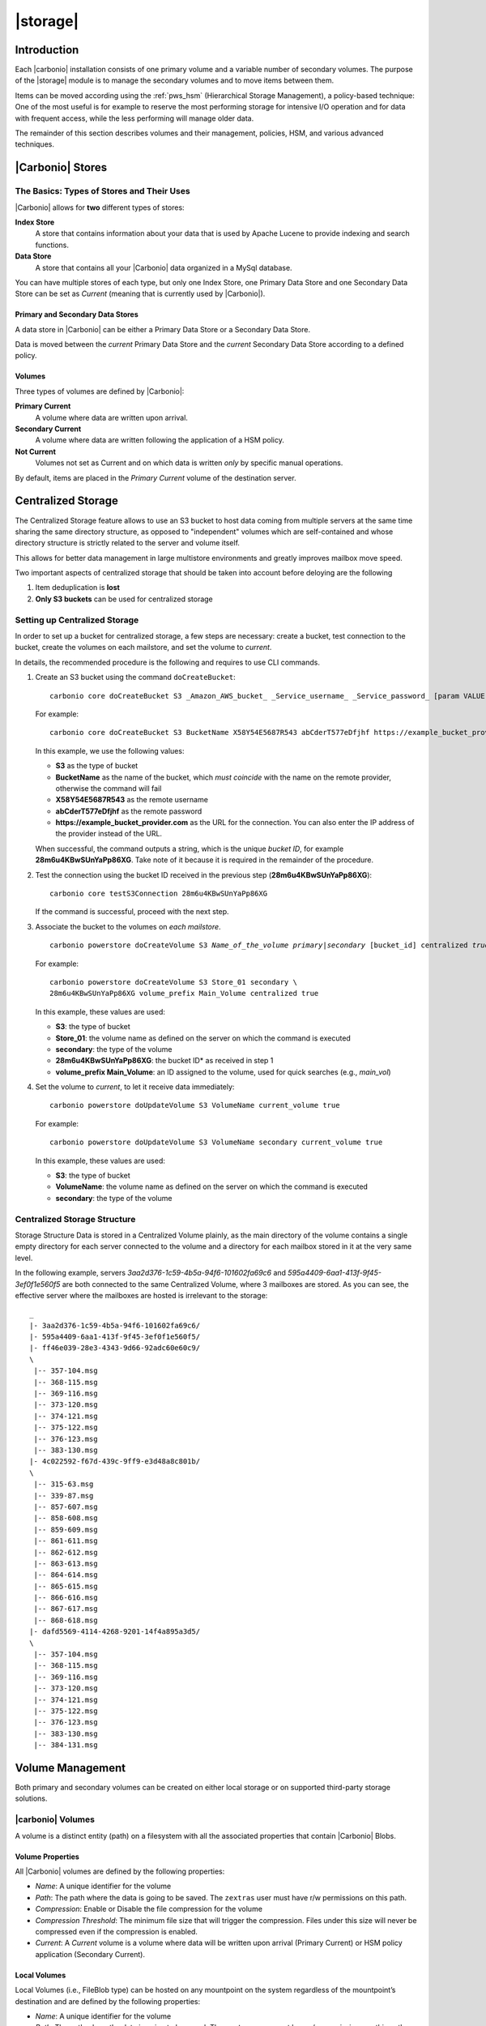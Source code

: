 .. SPDX-FileCopyrightText: 2022 Zextras <https://www.zextras.com/>
..
.. SPDX-License-Identifier: CC-BY-NC-SA-4.0

=========
|storage|
=========

.. _pws_introduction:

Introduction
============

Each |carbonio| installation consists of one primary volume and a
variable number of secondary volumes. The purpose of the |storage|
module is to manage the secondary volumes and to move items between
them.

Items can be moved according using the :ref:`pws_hsm` (Hierarchical
Storage Management), a policy-based technique: One of the most useful
is for example to reserve the most performing storage for intensive
I/O operation and for data with frequent access, while the less
performing will manage older data.

The remainder of this section describes volumes and their management,
policies, HSM, and various advanced techniques.

.. _pws_|carbonio|_stores:

|Carbonio| Stores
=================

.. _pws_the_basics_types_of_stores_and_their_uses:

The Basics: Types of Stores and Their Uses
------------------------------------------

|Carbonio| allows for **two** different types of stores:

**Index Store**
   A store that contains information about your data that is used by
   Apache Lucene to provide indexing and search functions.

**Data Store**
   A store that contains all your |Carbonio| data organized in a MySql
   database.

You can have multiple stores of each type, but only one Index Store, one
Primary Data Store and one Secondary Data Store can be set as *Current*
(meaning that is currently used by |Carbonio|).

.. _pws_primary_and_secondary_data_stores:

Primary and Secondary Data Stores
~~~~~~~~~~~~~~~~~~~~~~~~~~~~~~~~~

A data store in |Carbonio| can be either a Primary Data Store or a Secondary
Data Store.

Data is moved between the *current* Primary Data Store and the *current*
Secondary Data Store according to a defined policy.

.. _volumes:

Volumes
~~~~~~~

Three types of volumes are defined by |Carbonio|:

**Primary Current**
   A volume where data are written upon arrival.

**Secondary Current**
   A volume where data are written following the application of a HSM
   policy.

**Not Current**
   Volumes not set as Current and on which data is written *only* by
   specific manual operations.

By default, items are placed in the *Primary Current* volume of the
destination server.

.. _pws_centralized_storage:

Centralized Storage
===================

.. this section should be rather up to date, since we edited it recently
   
The Centralized Storage feature allows to use an S3 bucket to host data
coming from multiple servers at the same time sharing the same directory
structure, as opposed to "independent" volumes which are self-contained
and whose directory structure is strictly related to the server and
volume itself.

This allows for better data management in large multistore environments
and greatly improves mailbox move speed.

Two important aspects of centralized storage that should be taken into
account before deloying are the following

1. Item deduplication is **lost**

2. **Only S3 buckets** can be used for centralized storage

.. _pws_enabling_centralized_storage:

Setting up Centralized Storage
------------------------------

In order to set up a bucket for centralized storage, a few steps are
necessary: create a bucket, test connection to the bucket, create the
volumes on each mailstore, and set the volume to `current`.

In details, the recommended procedure is the following and requires
to use CLI commands.


1. Create an S3 bucket using the command ``doCreateBucket``::

     carbonio core doCreateBucket S3 _Amazon_AWS_bucket_ _Service_username_ _Service_password_ [param VALUE[,VALUE]]

   For example::

     carbonio core doCreateBucket S3 BucketName X58Y54E5687R543 abCderT577eDfjhf https://example_bucket_provider.com

   In this example, we use the following values:

   * **S3** as the type of bucket
   * **BucketName** as the name of the bucket, which *must coincide*
     with the name on the remote provider, otherwise the command will
     fail
   * **X58Y54E5687R543** as the remote username
   * **abCderT577eDfjhf** as the remote password
   * **https://example_bucket_provider.com** as the URL for the
     connection. You can also enter the IP address of the provider
     instead of the URL.

   When successful, the command outputs a string, which is the unique
   *bucket ID*, for example **28m6u4KBwSUnYaPp86XG**. Take note of it
   because it is required in the remainder of the procedure.

2. Test the connection using the bucket ID received in the previous
   step (**28m6u4KBwSUnYaPp86XG**)::

     carbonio core testS3Connection 28m6u4KBwSUnYaPp86XG

   If the command is successful, proceed with the next step.

3. Associate the bucket to the volumes on *each mailstore*.

   .. parsed-literal::

      carbonio powerstore doCreateVolume S3 *Name_of_the_volume* *primary|secondary* [bucket_id] centralized *true|false*

   For example::

     carbonio powerstore doCreateVolume S3 Store_01 secondary \
     28m6u4KBwSUnYaPp86XG volume_prefix Main_Volume centralized true

   In this example, these values are used:

   * **S3**: the type of bucket
   * **Store_01**: the volume name as defined on the server on which the
     command is executed
   * **secondary**: the type of the volume
   * **28m6u4KBwSUnYaPp86XG**: the bucket ID* as received in step 1
   * **volume_prefix Main_Volume**: an ID assigned to the volume, used for
     quick searches (e.g., *main_vol*)

4.  Set the volume to *current*, to let it receive data immediately::

      carbonio powerstore doUpdateVolume S3 VolumeName current_volume true

    For example::

      carbonio powerstore doUpdateVolume S3 VolumeName secondary current_volume true


    In this example, these values are used:

    * **S3**: the type of bucket
    * **VolumeName**: the volume name as defined on the server on which the
      command is executed
    * **secondary**: the type of the volume

.. _pws_centralized_storage_structure:

Centralized Storage Structure
-----------------------------

Storage Structure Data is stored in a Centralized Volume plainly, as the
main directory of the volume contains a single empty directory for each
server connected to the volume and a directory for each mailbox stored
in it at the very same level.

In the following example, servers *3aa2d376-1c59-4b5a-94f6-101602fa69c6*
and *595a4409-6aa1-413f-9f45-3ef0f1e560f5* are both connected to the same
Centralized Volume, where 3 mailboxes are stored. As you can see, the
effective server where the mailboxes are hosted is irrelevant to the
storage::

   _
   |- 3aa2d376-1c59-4b5a-94f6-101602fa69c6/
   |- 595a4409-6aa1-413f-9f45-3ef0f1e560f5/
   |- ff46e039-28e3-4343-9d66-92adc60e60c9/
   \
    |-- 357-104.msg
    |-- 368-115.msg
    |-- 369-116.msg
    |-- 373-120.msg
    |-- 374-121.msg
    |-- 375-122.msg
    |-- 376-123.msg
    |-- 383-130.msg
   |- 4c022592-f67d-439c-9ff9-e3d48a8c801b/
   \
    |-- 315-63.msg
    |-- 339-87.msg
    |-- 857-607.msg
    |-- 858-608.msg
    |-- 859-609.msg
    |-- 861-611.msg
    |-- 862-612.msg
    |-- 863-613.msg
    |-- 864-614.msg
    |-- 865-615.msg
    |-- 866-616.msg
    |-- 867-617.msg
    |-- 868-618.msg
   |- dafd5569-4114-4268-9201-14f4a895a3d5/
   \
    |-- 357-104.msg
    |-- 368-115.msg
    |-- 369-116.msg
    |-- 373-120.msg
    |-- 374-121.msg
    |-- 375-122.msg
    |-- 376-123.msg
    |-- 383-130.msg
    |-- 384-131.msg

.. _pws_volume_management:

Volume Management
=================

Both primary and secondary volumes can be created on either local
storage or on supported third-party storage solutions.

.. _pws_|carbonio|_volumes:

|carbonio| Volumes
------------------

.. this should be valid also for carbonio

A volume is a distinct entity (path) on a filesystem with all the
associated properties that contain |Carbonio| Blobs.

.. _pws_volume_properties:

Volume Properties
~~~~~~~~~~~~~~~~~

All |Carbonio| volumes are defined by the following properties:

- *Name*: A unique identifier for the volume

- *Path*: The path where the data is going to be saved. The
  ``zextras`` user must have r/w permissions on this path.

- *Compression*: Enable or Disable the file compression for the volume

- *Compression Threshold*: The minimum file size that will trigger the
  compression. Files under this size will never be compressed even if
  the compression is enabled.

- *Current*: A *Current* volume is a volume where data will be written
  upon arrival (Primary Current) or HSM policy application (Secondary
  Current).

.. _pws_local_volumes:

Local Volumes
~~~~~~~~~~~~~

.. what's fileBlob type?
   
Local Volumes (i.e., FileBlob type) can be hosted on any mountpoint on
the system regardless of the mountpoint’s destination and are defined by
the following properties:

- *Name*: A unique identifier for the volume

- *Path*: The path where the data is going to be saved. The
  ``zextras`` user must have r/w permissions on this path

- *Compression*: Enable or Disable file compression for the volume

- *Compression Threshold*: the minimum file size that will trigger the
  compression. Files under this size will never be compressed even if
  compression is enabled.

.. _pws_current_volumes:

Current Volumes
~~~~~~~~~~~~~~~

A *Current Volume* is a volume where data will be written upon arrival
(Primary Current) or HSM Policy Application (Secondary Current). Volumes
not set as Current won’t be written upon except by specific manual
operations such as the Volume-to-Volume move.

.. _pws_volume_management_with_zextras_powerstore_administration_zimlet:

Volume Management with |storage|
~~~~~~~~~~~~~~~~~~~~~~~~~~~~~~~~

.. grid::
   :gutter: 3

   .. grid-item-card:: Via the CLI
      :columns: 12

      .. warning:: Beginning with release 8.8.9, all volume creation
         and update commands have been updated, as the ``storeType``
         argument is now required.

      .. broken crossref to S3 compatible services, removing it but
         keeping original for reference

         The ``storeType`` argument is **mandatory**, it is always the
         on the first position and accepts any one value corresponding
         to the `S3-Compatible Services <#S3-compatible-services>`_
         listed previously.  The arguments that follow in the command
         now depend on the selected ``storeType``.

      The ``storeType`` argument is **mandatory**, it is always the on
      the first position and accepts any one value corresponding to an
      S3-Compatible Services.  The arguments that follow in the
      command now depend on the selected ``storeType``.

      The commands to manage volumes are basically three::

        carbonio powerstore doCreateVolume [type]
        carbonio powerstore doUpdateVolume [type]
        carbonio powerstore doDeleteVolume [name]

      Volume deletion requires only the volume name.

      The parameters required by these commands may differ depending on the
      `[type]` of volume to be defined, which is one of the following.

      -  FileBlob (Local)

      -  Alibaba
	 
      -  Ceph
	 
      -  OpenIO

      -  Swift

      -  Cloudian (S3 compatible object storage)
	 
      -  S3 (Amazon and any S3-compatible solution not explicitly
         supported)

      -  Scality (S3 compatible object storage)

      -  EMC (S3 compatible object storage)
 
      -  Custom S3
   
.. _pws_hsm:

Hierarchical Storage Management
===============================


.. is this still valid for carbonio?

.. _pws_the_hierarchical_storage_management_technique:

The Hierarchical Storage Management Technique
---------------------------------------------

HSM is a data storage technique that moves data between different stores
according to a defined policy.

The most common use of the HSM technique is the move of *older* data
from a faster-but-expensive storage device to a slower-but-cheaper one
based on the following premises:

-  Fast storage costs more.

-  Slow storage costs less.

-  *Old* data will be accessed much less frequently than *new* data.

The advantages of the HSM technique are clear: Lowering the overall
storage cost since only a small part of your data needs to be on costly
storage, and improving the overall user experience.

.. _pws_stores_volumes_and_policies:

Stores, Volumes and Policies
~~~~~~~~~~~~~~~~~~~~~~~~~~~~

Using HSM requires a clear understanding of some related terms:

-  Primary Store: The *fast-but-expensive* store where all your data is
   initially placed.

-  Secondary Store: The *slow-but-cheap* store where *older* data will
   be moved to.

.. _pws_zextras_powerstore_moving_items_between_stores:

Moving Items between Stores
---------------------------

The main feature of the |storage| module is the ability to
apply defined HSM policies.

The move can be triggered by starting the ``doMoveBlobs`` operation
through the CLI.

.. check these in the new UI
   -  Click :bdg-dark-line:`Apply Policy` button in the Administration Zimlet.

   -  Enable Policy Application Scheduling in the Administration Zimlet and
      wait for it to start automatically.

Once the move is started, the following operations are performed:

-  |storage| scans through the Primary Store to see which items
   comply with the defined policy.

-  All the Blobs of the items found in the first step are copied to the
   Secondary Store.

-  The database entries related to the copied items are updated to
   reflect the move.

-  If the second and the third steps are completed successfully (and
   only in this case), the old Blobs are deleted from the Primary Store.

The Move operation is *stateful* - each step is executed only if the
previous step has been completed successfully - so the risk of data loss
during a Move operation is nonexistent.

.. _pws_domoveblobs:

doMoveBlobs
-----------

.. _pws_the_domoveblobs_operation_of_zextras_powerstore:

The doMoveBlobs Operation of |storage|
~~~~~~~~~~~~~~~~~~~~~~~~~~~~~~~~~~~~~~

The doMoveBlobs is the heart of |storage|.

It moves items between the Current Primary Store and the Current
Secondary Store according to the proper HSM policy.

The move is performed by a transactional algorithm. Should an error
occur during one of the steps of the operation, a rollback takes place
and no change will be made to the data.

Once |storage| identifies the items to be moved, the following
steps are performed:

-  A copy of the Blob to the Current Secondary Store is created.

-  The |Carbonio| Database is updated to notify |Carbonio| of the item’s new
   position.

-  The original Blob is deleted from the Current Primary Store.

.. _pws_what_is_moved:

What is Moved?
^^^^^^^^^^^^^^

Every item that complies with the specified HSM policy is moved.

.. card:: Example

   The following policy::
     
     message,document:before:-20day
     message:before:-10day has:attachment

   will move all emails and documents older than 20 days along with all
   emails older than 10 days that contain an attachment.

.. warning:: By default, results from the Trash folder do not appear
   in any search--and this includes the HSM Policy. In order to ensure
   that all items are moved, add "is:anywhere" to your policy.

.. _pws_policy_order:

Policy Order
^^^^^^^^^^^^

All conditions for a policy are executed in the exact order they are
specified. |storage| will loop on all items in the Current
Primary Store and apply each separate condition before starting the next
one.

This means that the following policies

::

   message,document:before:-20day
   message:before:-10day has:attachment

::

   message:before:-10day has:attachment
   message,document:before:-20day

applied daily on a sample server that sends/receives a total of 1000
emails per day, 100 of which contain one or more attachments, will have
the same final result. However, the execution time of the second policy
will probably be slightly higher (or much higher, depending on the
number and size of the emails on the server).

This is because in the first policy, the first condition
(``message,document:before:-20day``) will loop on all items and move
many of them to the Current Secondary Store, leaving fewer items for
the second condition to loop on.

Likewise, having the ``message:before:-10day has:attachment`` as the
first condition will leave more items for the second condition to loop
on.

This is just an example and does not apply to all cases, but gives an
idea of the need to carefully plan your HSM policy.

.. _pws_executing_the_domoveblobs_operation_a_k_a_applying_the_hsm_policy:

Executing the doMoveBlobs Operation (a.k.a. Applying the HSM Policy)
~~~~~~~~~~~~~~~~~~~~~~~~~~~~~~~~~~~~~~~~~~~~~~~~~~~~~~~~~~~~~~~~~~~~

*Applying a policy* means running the ``doMoveBlobs`` operation in order
to move items between the Primary and Secondary store according to the
defined policy.

|storage| gives you two different options:

- Via the CLI

- Through Scheduling

.. warning:: Items in **Trash** or dumpster folders are not moved to
   the secondary store by the HSM module. Currently, there is no
   option to define a policy for **Trash** and dumpster.

To apply the HSM Policy via the CLI, run the following command as the
``zextras`` user::

  carbonio powerstore doMoveBlobs

.. this must be checked on new UI
   .. _pws_domoveblobs_stats_and_info:

   doMoveBlobs Stats and Info
   ~~~~~~~~~~~~~~~~~~~~~~~~~~

   Information about disk space savings, operation performances and more
   are available by clicking the *Stats* button under the ``Secondary
   Volumes`` list in the |storage| tab of the Administration
   Zimlet.

.. _pws_policy_management:

Policy Management
=================

.. _pws_what_is_a_policy:

What is a Policy?
-----------------

An HSM policy is a set of rules that define what items will be moved
from the Primary Store to the Secondary Store when the ``doMoveBlobs``
operation of |storage| is triggered, either manually or by
scheduling.

A policy can consist of a single rule that is valid for all item types
(*Simple* policy) or multiple rules valid for one or more item types
(*Composite* policy).

.. _pws_policy_examples:

Policy Examples
~~~~~~~~~~~~~~~

Here are some policy examples. To see how to create the policies in the
|storage| module, see below.

-  *Move all items older than 30 days*

-  *Move emails older than 15 days and items of all other kinds older
   than 30 days*

-  *Move calendar items older than 15 days, Drive items older than 20
   days and all emails in the "Archive" folder*

.. _pws_defining_a_policy:

Defining a Policy
-----------------

Policies can be defined both from the |storage| tab of the |adminui|
and from the CLI. You can specify a |Carbonio| Search in both cases.

.. grid::

   .. grid-item-card:: Via  the CLI
      :columns: 6                       

      Two policy management commands are available in the CLI::

         carbonio powerstore setHSMPolicy hsm_policy

         carbonio powerstore +setHsmPolicy hsm_policy

      These command share the same syntax; the difference is that
      ``setHSMPolicy`` creates **new** policies, *replacing* existing
      one, while ``+setHSMPolicy`` *adds* policies to existing ones.

.. _pws_zextras_powerstore_and_s3_buckets:

|storage| and S3 buckets
========================

Primary and Secondary volumes created with |storage| can be
hosted on S3 buckets, effectively moving the largest part of your data
to secure and durable cloud storage.

.. _pws_s3_compatible_services:

S3-compatible Services
----------------------

While any storage service compatible with the Amazon S3 API should work
out of the box with |storage|, listed here are the only
officially supported platforms:

-  FileBlob (standard local volume)

-  Amazon S3

-  EMC

-  OpenIO

-  Swift

-  Scality S3

-  Cloudian

-  Custom S3 (any unsupported S3-compliant solution)

.. _pws_primary_volumes_and_the_incoming_directory:

Primary Volumes and the "Incoming" directory
--------------------------------------------

In order to create a remote *Primary Store* on a mailbox server a
local "Incoming" directory must exist on that server. The default
directory is :file:`/opt/|carbonio|/incoming`; you can check or modify
the current value using these commands:

.. code:: console

   carbonio config server get $(zmhostname) attribute incomingPath
   carbonio config server set $(zmhostname) attribute incomingPath value /path/to/dir

.. _pws_local_cache:

Local Cache
-----------

Storing a volume on third-party remote storage solutions requires a
local directory to be used for item caching, which must be readable and
writable by the *|carbonio|* user.

..
   The local directory must be created manually and its path must be
   entered in the |storage| section of the Administration Zimlet
   in the |Carbonio| Administration Console.

If the Local Cache directory is not set, you won’t be able to create any
secondary volume on an S3-compatible device or service.

.. warning:: Failing to correctly configure the cache directory will
   cause items to be unretrievable, meaning that users will get a ``No
   such BLOB`` error when trying to access any item stored on an S3
   volume.

.. _pws_bucket_setup:

Bucket Setup
------------

|storage| doesn’t need any dedicated setting or configuration
on the S3 side, so setting up a bucket for your volumes is easy.
Although creating a dedicated user bucket and access policy are not
required, they are strongly suggested because they make it much easier
to manage.

All you need to start storing your secondary volumes on S3 is:

-  An S3 bucket. You need to know the bucket’s name and region in order
   to use it.

-  A user’s Access Key and Secret.

-  A policy that grants the user full rights on your bucket.

.. _pws_bucket_management:

Bucket Management
-----------------

A centralized Bucket Management UI is available in the |Carbonio|
|adminui|. This facilitates saving bucket information to be reused
when creating a new volume on an S3-compatible storage instead of
entering the information each time.

To access the Bucket Management UI:

-  Access |Carbonio|\'s |adminui|

-  Select the "Configure" entry on the left menu

-  Select the "Global Settings" entry

-  Select the S3 Buckets entry

Any bucket added to the system will be available when creating a new
volume of the following type: Amazon S3, Ceph, Cloudian, EMC, Scality
S3, Custom S3, Yandex, Alibaba.

It’s also possible to create new buckets via the CLI using the
:command:`carbonio core doCreateBucket` commands.

.. _pws_bucket_paths_and_naming:

Bucket paths and naming
-----------------------

Files are stored in a bucket according to a well-defined path, which can
be customized at will in order to make your bucket’s contents easier to
understand even on multi-server environments with multiple secondary
volumes::

  /Bucket Name/Destination Path/[Volume Prefix-]serverID/

-  The **Bucket Name** and **Destination Path** are not tied to the
   volume itself, and there can be as many volumes under the same
   destination path as you wish.

-  The **Volume Prefix**, on the other hand, is specific to each volume
   and it’s a quick way to differentiate and recognize different volumes
   within the bucket.

.. _pws_amazon_s3_tips:

Amazon S3 Tips
--------------

.. _pws_bucket:

Bucket
~~~~~~

Storing your secondary |Carbonio| volumes on Amazon S3 doesn’t have any
specific bucket requirements, but we suggest that you create a dedicated
bucket and disable Static Website Hosting for easier management.

.. _pws_user:

User
~~~~

To obtain an Access Key and the related Secret, a ``Programmatic
Access`` user is needed. We suggest that you create a dedicated user in
Amazon’s IAM Service for easier management.

.. _pws_rights_management:

Rights Management
~~~~~~~~~~~~~~~~~

In Amazon’s IAM, you can set access policies for your users. It’s
mandatory that the user of your Access Key and Secret has a set of
appropriate rights both on the bucket itself and on its contents. For
easier management, we recommend granting full rights as shown in the
following example.

.. card::

   Example structure of user's permission
   ^^^^
   
   .. code:: 

      {
          `Version`: `[LATEST API VERSION]`,
          `Statement`: [
              {
                  `Sid`: `[AUTOMATICALLY GENERATED]`,
                  `Effect`: `Allow`,
                  `Action`: [
                      `s3:*`
                  ],
                  `Resource`: [
                      `[BUCKET ARN]/*`,
                      `[BUCKET ARN]`
                  ]
              }
          ]
      }
   ++++

   .. warning:: This is not a valid configuration policy. Don’t copy and
      paste it into your user’s settings as it won’t be validated.

If you only wish to grant minimal permissions, change the ``Action``
section to:

.. card::

   .. code::

      "Action": [
                      `s3:PutObject`,
                      `s3:GetObject`,
                      `s3:DeleteObject`,
                      `s3:AbortMultipartUpload`
                    ],

The bucket’s ARN is expressed according to Amazon’s standard naming
format: **arn:partition:service:region:account-id:resource**. For more
information about this topic, please see Amazon’s documentation.

.. _pws_bucket_paths_and_naming_2:

Bucket Paths and Naming
~~~~~~~~~~~~~~~~~~~~~~~

Files are stored in a bucket according to a well-defined path, which can
be customized at will to make your bucket’s contents easier to
understand (even on multi-server environments with multiple secondary
volumes)::

  /Bucket Name/Destination Path/serverID/

The **Bucket Name** and **Destination Path** are not tied to the volume
itself, and there can be as many volumes under the same destination path
as you wish.

The **Volume Prefix**, on the other hand, is specific to each volume and
it’s a quick way to differentiate and recognize different volumes within
the bucket.

.. _pws_infrequent_access_storage_class:

Infrequent Access Storage Class
~~~~~~~~~~~~~~~~~~~~~~~~~~~~~~~

|storage| is compatible with the
``Amazon S3 Standard - Infrequent access`` storage class and will set
any file larger than the ``Infrequent Access
Threshold`` value to this storage class as long as the option has been
enabled on the volume.

.. seealso::
   
   The official Amazon S3 documentation on `Infrequent Access
   <https://aws.amazon.com/s3/storage-classes/#Infrequent_access>`_

.. _pws_intelligent_tiering_storage_class:

Intelligent Tiering Storage Class
~~~~~~~~~~~~~~~~~~~~~~~~~~~~~~~~~

|storage| is compatible with the
``Amazon S3 - Intelligent Tiering`` storage class and will set the
appropriate Intelligent Tiering flag on all files, as long as the option
has been enabled on the volume.

.. seealso::
   
   The official Amazon S3 documentation on `Intelligent Tiering
   <https://aws.amazon.com/s3/storage-classes/#Unknown_or_changing_access/>`_

.. _pws_item_deduplication:

Item Deduplication
==================

.. _pws_what_is_item_deduplication:

What is Item Deduplication
--------------------------

Item deduplication is a technique that allows you to save disk space by
storing a single copy of an item and referencing it multiple times
instead of storing multiple copies of the same item and referencing each
copy only once.

This might seem like a minor improvement. However, in practical use, it
makes a significant difference.

.. _pws_item_deduplication_in_|carbonio|:

Item Deduplication in |Carbonio|
~~~~~~~~~~~~~~~~~~~~~~~~~~~~~~~~

Item deduplication is performed by |Carbonio| at the moment of storing a new
item in the Current Primary Volume.

When a new item is being created, its ``message ID`` is compared to a
list of cached items. If there is a match, a hard link to the cached
message’s BLOB is created instead of a whole new BLOB for the message.

The dedupe cache is managed in |Carbonio| through the following config
attributes.

.. grid::
   :gutter: 2
            
   .. grid-item-card:: 
      :columns: 3   

      **zimbraPrefDedupeMessagesSentToSelf**
      ^^^^^

      Used to set the deduplication behavior for sent-to-self
      messages::
      
         <attr id="144" name="|carbonio|PrefDedupeMessagesSentToSelf" type="enum" value="dedupeNone,secondCopyifOnToOrCC,dedupeAll" cardinality="single"
         optionalIn="account,cos" flags="accountInherited,domainAdminModifiable">
           <defaultCOSValue>dedupeNone</defaultCOSValue>
           <desc>dedupeNone|secondCopyIfOnToOrCC|moveSentMessageToInbox|dedupeAll</desc>
         </attr>
         
   .. grid-item-card::
      :columns: 3

      **zimbraMessageIdDedupeCacheSize**
      ^^^^

      Number of cached Message IDs::

         <attr id="334" name="|carbonio|MessageIdDedupeCacheSize" type="integer" cardinality="single" optionalIn="globalConfig" min="0">
           <globalConfigValue>3000</globalConfigValue>
           <desc>
             Number of Message-Id header values to keep in the LMTP dedupe cache.
             Subsequent attempts to deliver a message with a matching Message-Id
             to the same mailbox will be ignored.  A value of 0 disables deduping.
           </desc>
         </attr>

   .. grid-item-card:: 
      :columns: 3

      **zimbraPrefMessageIdDedupingEnabled**
      ^^^^
      
      Manage deduplication at account or COS-level::
        

         <attr id="1198" name="|carbonio|PrefMessageIdDedupingEnabled" type="boolean" cardinality="single" optionalIn="account,cos" flags="accountInherited"
          since="8.0.0">
           <defaultCOSValue>TRUE</defaultCOSValue>
           <desc>
             Account-level switch that enables message deduping.  See zimbraMessageIdDedupeCacheSize for more details.
           </desc>
         </attr>

   .. grid-item-card:: 
      :columns: 3

      **zimbraMessageIdDedupeCacheTimeout**
      ^^^^
      
      Timeout for each entry in the dedupe cache::

         <attr id="1340" name="zimbraMessageIdDedupeCacheTimeout" type="duration" cardinality="single" optionalIn="globalConfig" since="7.1.4">
           <globalConfigValue>0</globalConfigValue>
           <desc>
             Timeout for a Message-Id entry in the LMTP dedupe cache. A value of 0 indicates no timeout.
             zimbraMessageIdDedupeCacheSize limit is ignored when this is set to a non-zero value.
           </desc>
         </attr>

.. (older |Carbonio| versions might use different attributes or lack some of
   them)

.. _pws_item_deduplication_and_zextras_powerstore:

Item Deduplication and |storage|
--------------------------------

The |storage| features a ``doDeduplicate`` operation that
parses a target volume to find and deduplicate any duplicated item.

Doing so you will save even more disk space, as while |Carbonio|’s automatic
deduplication is bound to a limited cache, |storage|’s
deduplication will also find and take care of multiple copies of the
same email regardless of any cache or timing.

Running the ``doDeduplicate`` operation is also highly suggested after a
migration or a large data import in order to optimize your storage
usage.

.. _pws_running_a_volume_deduplication:

Running a Volume Deduplication
~~~~~~~~~~~~~~~~~~~~~~~~~~~~~~



.. grid::
   :gutter: 3


   .. grid-item-card::  Via the CLI
      :columns: 6

      To run a volume deduplication through the CLI, use the :command:`carbonio
      powerstore doDeduplicate` command.

      .. include:: carboniocli/carbonio_powerstore_doDeduplicate.rst
	   
To list all available volumes, you can use the :command:`carbonio
getAllVolumes` command.

.. _pws_dodeduplicate_stats:

``doDeduplicate`` Stats
~~~~~~~~~~~~~~~~~~~~~~~

The ``doDeduplicate`` operation is a valid target for the ``monitor``
command, meaning that you can watch the command’s statistics while it’s
running through the :command:`carbonio powerstore monitor [operationID]`
command. Sample Output is::

   Current Pass (Digest Prefix):  63/64
    Checked Mailboxes:             148/148
    Deduplicated/duplicated Blobs: 64868/137089
    Already Deduplicated Blobs:    71178
    Skipped Blobs:                 0
    Invalid Digests:               0
    Total Space Saved:             21.88 GB

-  *Current Pass (Digest Prefix)*: The ``doDeduplicate`` command will
   analyze the BLOBS in groups based on the first character of their
   digest (name).

-  *Checked Mailboxes*: The number of mailboxes analyzed for the current
   pass.

-  *Deduplicated/duplicated Blobs*: Number of BLOBS deduplicated by the
   current operation / Number of total duplicated items on the volume.

-  *Already Deduplicated Blobs*: Number of deduplicated blobs on the
   volume (duplicated blobs that have been deduplicated by a previous
   run).

-  *Skipped Blobs*: BLOBs that have not been analyzed, usually because
   of a read error or missing file.

-  *Invalid Digests*: BLOBs with a bad digest (name different from the
   actual digest of the file).

-  *Total Space Saved*: Amount of disk space freed by the doDeduplicate
   operation.

Looking at the sample output above we can see that:

-  The operation is running the second to last pass on the last mailbox.

-  137089 duplicated BLOBs have been found, 71178 of which have already
   been deduplicated previously.

-  The current operation deduplicated 64868 BLOBs, for a total disk
   space saving of 21.88GB.

.. _pws_advanced_volume_operations:

Advanced Volume Operations
==========================

.. _pws_zextras_powerstore_more_than_meets_the_eye:

|storage|: More than Meets the Eye
----------------------------------

At first sight, |storage| seems to be strictly dedicated to
HSM. However, it also features some highly useful volume-related tools
that are not directly related to HSM.

Due to the implicit risks in volume management, these tools are only
available through the CLI.

.. _pws_volume_operations_at_a_glance:

Volume Operations at a Glance
-----------------------------

The following volume operations are available:

**doCheckBlobs**: Perform BLOB coherency checks on one or more volumes.

**doDeduplicate**: Start Item Deduplication on a volume.

**doVolumeToVolumeMove**: Move all items from one volume to another.

**getVolumeStats**: Display information about a volume’s size and number
of thereby contained items/blobs.

.. grid::
   :gutter: 3

   .. grid-item-card::
      :columns: 6

      doCheckBlobs
      ^^^^

      .. dropdown:: CLI full reference

         .. include:: carboniocli/carbonio_powerstore_doCheckBlobs.rst

      .. rubric:: Description and Tips

      The doCheckBlobs operation can be used to run BLOB coherency checks on
      volumes and mailboxes. This can be useful when experiencing issues
      related to broken or unviewable items, which are often caused because
      either |Carbonio| cannot find or access the BLOB file related to an item or
      there is an issue with the BLOB content itself.

      Specifically, the following checks are made:

      -  DB-to-BLOB coherency: For every Item entry in |Carbonio|’s DB, check
         whether the appropriate BLOB file exists.

      -  BLOB-to-DB coherency: For every BLOB file in a volume/mailbox, check
         whether the appropriate DB data exists.

      -  Filename coherency: Checks the coherency of each BLOB’s filename with
         its content (as BLOBs are named after their file’s SHA hash).

      -  Size coherency: For every BLOB file in a volume/mailbox, checks
         whether the BLOB file’s size is coherent with the expected size
         (stored in the DB).

      .. important:: The old ``zmblobchk`` command is deprecated and
         replaced by ``carbonio powerstore doCheckBlobs`` on all
         infrastructures using |storage| module.

   .. grid-item-card::
      :columns: 6

      doDeduplicate
      ^^^^
      
      .. dropdown:: CLI full reference
                    
         .. include:: carboniocli/carbonio_powerstore_doDeduplicate.rst
                   
   .. grid-item-card::
      :columns: 6


      doVolumeToVolumeMove
      ^^^^

      .. dropdown:: CLI full reference

         .. include:: carboniocli/carbonio_powerstore_doVolumeToVolumeMove.rst

      .. rubric:: **Description and Tips**

      This command can prove highly useful in all situations where you need to
      stop using a volume, such as:

      -  Decommissioning old hardware: If you want to get rid of an old disk
         in a physical server, create new volumes on other/newer disks and
         move your data there.

      -  Fixing *little mistakes*: If you accidentally create a new volume in
         the wrong place, move the data to another volume.

      -  Centralize volumes: Centralize and move volumes as you please, for
         example, if you redesigned your storage infrastructure or you are
         tidying up your |Carbonio| volumes.

      .. hint:: Starting from version 3.0.10, |storage| can also
         move "Index" volumes.

   .. grid-item-card::
      :columns: 6


      getVolumeStats
      ^^^^^^^^^^^^

      .. dropdown:: CLI full reference

         .. include:: carboniocli/carbonio_powerstore_getVolumeStats.rst

      .. rubric:: **Description and Tips**

      This command provides the following information about a volume:

      .. csv-table::
         :header: "Name","Description"
         :widths: 20, 80

         "id", "The ID of the volume"
         "name", "The Name of the volume"
         "path", "The Path of the volume"
         "compressed", "Compression enabled/disabled"
         "threshold", "Compression threshold (in bytes)"
         "lastMoveOutcome", "Exit status of the latest doMoveBlobs
         operation"
         "lastMoveTimestamp", "End timestamp of the latest doMoveBlobs
         operation"
         "lastMoveDuration", "Duration of the last doMoveBlobs operation"
         "lastItemMovedCount", "Number of items moved to the current
         secondary volume during the latest doMoveBlobs operation"
         "bytesSaved", "Total amount of disk space freed up thanks to
         deduplication and compression"
         "bytesSavedLast", "Amount of disk space freed up thanks to
         deduplication and compression during the latest doMoveBlobs
         operation"

The ``show_volume_size`` and ``show_blob_num`` options will add the
following data to the output:

.. csv-table::
   :header: "Option", "Name", "description"
            
   "show_volume_size", "totSize", "Total disk space used"           
   "show_blob_num", "blobNumber", "Number of BLOB files"


..
   .. _zextras_powerstore_cli:

   |storage| CLI
   ======================

   This section contains the index of all ``carbonio powerstore``
   commands. Full reference can be found in the dedicated section
   :ref:`zextras_powerstore_full_cli`.

   :ref:`testS3Connection <carbonio_core_testS3Connection>`
   :octicon:`dash` :ref:`Indexing content-extraction-tool add <carbonio_powerstore_Indexing_content-extraction-tool_add>`
   :octicon:`dash` :ref:`Indexing content-extraction-tool list <carbonio_powerstore_Indexing_content-extraction-tool_list>`
   :octicon:`dash` :ref:`Indexing content-extraction-tool remove <carbonio_powerstore_Indexing_content-extraction-tool_remove>`
   :octicon:`dash` :ref:`doCheckBlobs <carbonio_powerstore_doCheckBlobs>`
   :octicon:`dash` :ref:`doCreateVolume Alibaba <carbonio_powerstore_doCreateVolume_Alibaba>`
   :octicon:`dash` :ref:`doCreateVolume Centralized <carbonio_powerstore_doCreateVolume_Centralized>`
   :octicon:`dash` :ref:`doCreateVolume Ceph <carbonio_powerstore_doCreateVolume_Ceph>`
   :octicon:`dash` :ref:`doCreateVolume Cloudian <carbonio_powerstore_doCreateVolume_Cloudian>`
   :octicon:`dash` :ref:`doCreateVolume CustomS3 <carbonio_powerstore_doCreateVolume_CustomS3>`
   :octicon:`dash` :ref:`doCreateVolume EMC <carbonio_powerstore_doCreateVolume_EMC>`
   :octicon:`dash` :ref:`doCreateVolume FileBlob <carbonio_powerstore_doCreateVolume_FileBlob>`
   :octicon:`dash` :ref:`doCreateVolume OpenIO <carbonio_powerstore_doCreateVolume_OpenIO>`
   :octicon:`dash` :ref:`doCreateVolume S3 <carbonio_powerstore_doCreateVolume_S3>`
   :octicon:`dash` :ref:`doCreateVolume ScalityS3 <carbonio_powerstore_doCreateVolume_ScalityS3>`
   :octicon:`dash` :ref:`doCreateVolume Swift <carbonio_powerstore_doCreateVolume_Swift>`
   :octicon:`dash` :ref:`doDeduplicate <carbonio_powerstore_doDeduplicate>`
   :octicon:`dash` :ref:`doDeleteDrivePreviews <carbonio_powerstore_doDeleteDrivePreviews>`
   :octicon:`dash` :ref:`doDeleteVolume <carbonio_powerstore_doDeleteVolume>`
   :octicon:`dash` :ref:`doMailboxMove <carbonio_powerstore_doMailboxMove>`
   :octicon:`dash` :ref:`doMoveBlobs <carbonio_powerstore_doMoveBlobs>`
   :octicon:`dash` :ref:`doPurgeMailboxes <carbonio_powerstore_doPurgeMailboxes>`
   :octicon:`dash` :ref:`doRemoveHsmPolicy <carbonio_powerstore_doRemoveHsmPolicy>`
   :octicon:`dash` :ref:`doRemoveOrphanedBlobs <carbonio_powerstore_doRemoveOrphanedBlobs>`
   :octicon:`dash` :ref:`doRestartService <carbonio_powerstore_doRestartService>`
   :octicon:`dash` :ref:`doStartService <carbonio_powerstore_doStartService>`
   :octicon:`dash` :ref:`doStopAllOperations <carbonio_powerstore_doStopAllOperations>`
   :octicon:`dash` :ref:`doStopOperation <carbonio_powerstore_doStopOperation>`
   :octicon:`dash` :ref:`doStopService <carbonio_powerstore_doStopService>`
   :octicon:`dash` :ref:`doUpdateVolume Alibaba <carbonio_powerstore_doUpdateVolume_Alibaba>`
   :octicon:`dash` :ref:`doUpdateVolume Ceph <carbonio_powerstore_doUpdateVolume_Ceph>`
   :octicon:`dash` :ref:`doUpdateVolume Cloudian <carbonio_powerstore_doUpdateVolume_Cloudian>`
   :octicon:`dash` :ref:`doUpdateVolume CustomS3 <carbonio_powerstore_doUpdateVolume_CustomS3>`
   :octicon:`dash` :ref:`doUpdateVolume EMC <carbonio_powerstore_doUpdateVolume_EMC>`
   :octicon:`dash` :ref:`doUpdateVolume FileBlob <carbonio_powerstore_doUpdateVolume_FileBlob>`
   :octicon:`dash` :ref:`doUpdateVolume OpenIO <carbonio_powerstore_doUpdateVolume_OpenIO>`
   :octicon:`dash` :ref:`doUpdateVolume S3 <carbonio_powerstore_doUpdateVolume_S3>`
   :octicon:`dash` :ref:`doUpdateVolume ScalityS3 <carbonio_powerstore_doUpdateVolume_ScalityS3>`
   :octicon:`dash` :ref:`doUpdateVolume Swift <carbonio_powerstore_doUpdateVolume_Swift>`
   :octicon:`dash` :ref:`doVolumeToVolumeMove <carbonio_powerstore_doVolumeToVolumeMove>`
   :octicon:`dash` :ref:`getAllOperations <carbonio_powerstore_getAllOperations>`
   :octicon:`dash` :ref:`getAllVolumes <carbonio_powerstore_getAllVolumes>`
   :octicon:`dash` :ref:`getHsmPolicy <carbonio_powerstore_getHsmPolicy>`
   :octicon:`dash` :ref:`getMovedMailboxes <carbonio_powerstore_getMovedMailboxes>`
   :octicon:`dash` :ref:`getNonLocalMailboxes <carbonio_powerstore_getNonLocalMailboxes>`
   :octicon:`dash` :ref:`getProperty <carbonio_powerstore_getProperty>`
   :octicon:`dash` :ref:`getServices <carbonio_powerstore_getServices>`
   :octicon:`dash` :ref:`getVolumeStats <carbonio_powerstore_getVolumeStats>`
   :octicon:`dash` :ref:`monitor <carbonio_powerstore_monitor>`
   :octicon:`dash` :ref:`runBulkDelete <carbonio_powerstore_runBulkDelete>`
   :octicon:`dash` :ref:`setHSMPolicy <carbonio_powerstore_setHSMPolicy>`
   :octicon:`dash` :ref:`setProperty <carbonio_powerstore_setProperty>`
   :octicon:`dash` :ref:`+setHsmPolicy <carbonio_powerstore_+setHsmPolicy>`
